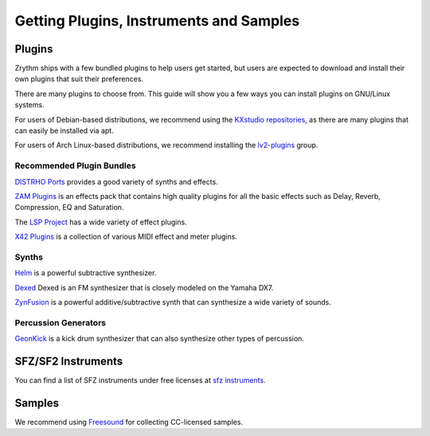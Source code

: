 .. This is part of the Zrythm Manual.
   Copyright (C) 2019-2020 Alexandros Theodotou <alex at zrythm dot org>
   See the file index.rst for copying conditions.

Getting Plugins, Instruments and Samples
========================================

Plugins
-------

Zrythm ships with a few bundled plugins to help users get
started, but users are expected to download and install
their own plugins that suit their preferences.

There are many plugins to choose from. This guide
will show you a few ways you can install plugins on GNU/Linux
systems.

For users of Debian-based distributions, we recommend using
the `KXstudio repositories <https://kx.studio/>`_, as
there are many plugins that can easily be installed via apt.

For users of Arch Linux-based distributions, we recommend
installing the
`lv2-plugins <https://www.archlinux.org/groups/x86_64/lv2-plugins/>`_
group.

Recommended Plugin Bundles
~~~~~~~~~~~~~~~~~~~~~~~~~~

`DISTRHO Ports <https://distrho.sourceforge.io/ports.php>`_
provides a good variety of synths and effects.

`ZAM Plugins <http://www.zamaudio.com/?p=976>`_
is an effects pack that contains high quality plugins for
all the basic effects such as Delay, Reverb, Compression,
EQ and Saturation.

The `LSP Project <https://lsp-plug.in/>`_ has a wide variety
of effect plugins.

`X42 Plugins <http://x42-plugins.com/x42/>`_ is a collection
of various MIDI effect and meter plugins.

Synths
~~~~~~

`Helm <https://tytel.org/helm/>`_ is a powerful subtractive
synthesizer.

`Dexed <http://asb2m10.github.io/dexed/>`_ Dexed is an FM
synthesizer that is closely modeled on the Yamaha DX7.

`ZynFusion <http://zynaddsubfx.sourceforge.net/zyn-fusion.html>`_
is a powerful additive/subtractive synth that can synthesize
a wide variety of sounds.

Percussion Generators
~~~~~~~~~~~~~~~~~~~~~

`GeonKick <https://gitlab.com/iurie/geonkick>`_ is a
kick drum synthesizer that can also synthesize other types of
percussion.

SFZ/SF2 Instruments
-------------------

You can find a list of SFZ instruments under free licenses
at `sfz instruments <https://sfzinstruments.github.io/>`_.

Samples
-------

We recommend using `Freesound <https://freesound.org/>`_ for
collecting CC-licensed samples.
